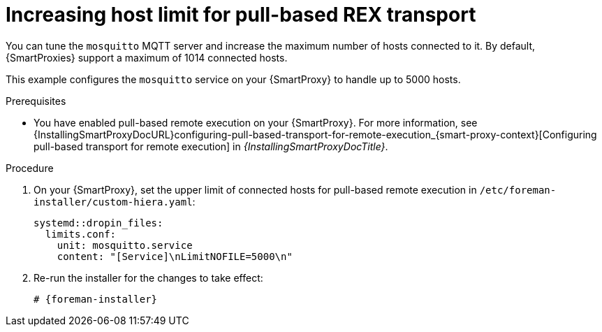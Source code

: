 [id="Increasing_host_limit_for_pull_based_REX_transport_{context}"]
= Increasing host limit for pull-based REX transport

You can tune the `mosquitto` MQTT server and increase the maximum number of hosts connected to it.
By default, {SmartProxies} support a maximum of 1014 connected hosts.

This example configures the `mosquitto` service on your {SmartProxy} to handle up to 5000 hosts.

.Prerequisites
* You have enabled pull-based remote execution on your {SmartProxy}.
For more information, see {InstallingSmartProxyDocURL}configuring-pull-based-transport-for-remote-execution_{smart-proxy-context}[Configuring pull-based transport for remote execution] in _{InstallingSmartProxyDocTitle}_.

.Procedure
. On your {SmartProxy}, set the upper limit of connected hosts for pull-based remote execution in `/etc/foreman-installer/custom-hiera.yaml`:
+
[options="nowrap", subs="+quotes,verbatim,attributes"]
----
systemd::dropin_files:
  limits.conf:
    unit: mosquitto.service
    content: "[Service]\nLimitNOFILE=5000\n"
----
. Re-run the installer for the changes to take effect:
+
[source, yaml, options="nowrap", subs="+quotes,verbatim,attributes"]
----
# {foreman-installer}
----
